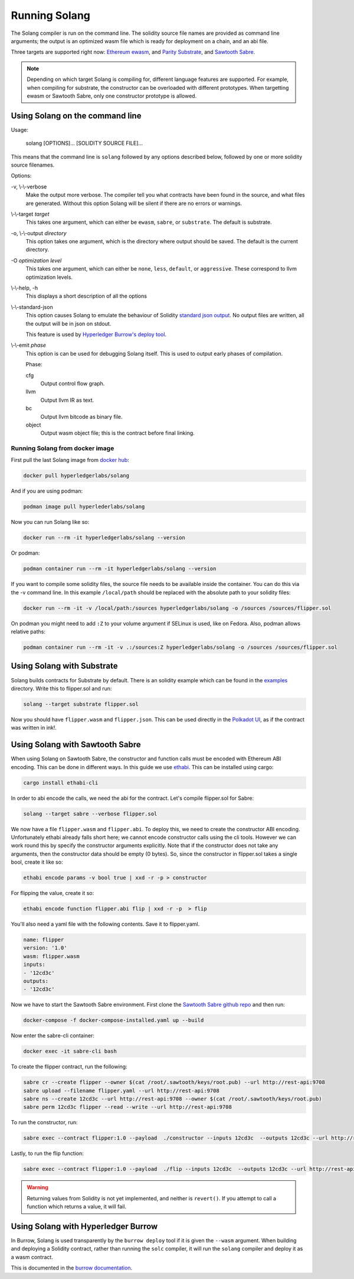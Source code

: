Running Solang
==============

The Solang compiler is run on the command line. The solidity source file
names are provided as command line arguments; the output is an optimized
wasm file which is ready for deployment on a chain, and an abi file.

Three targets are supported right now:
`Ethereum ewasm <https://github.com/ewasm/design>`_,  and
`Parity Substrate <https://substrate.dev/>`_, and
`Sawtooth Sabre <https://github.com/hyperledger/sawtooth-sabre>`_.

.. note::

  Depending on which target Solang is compiling for, different language
  features are supported. For example, when compiling for substrate, the
  constructor can be overloaded with different prototypes. When targetting
  ewasm or Sawtooth Sabre, only one constructor prototype is allowed.

Using Solang on the command line
--------------------------------

Usage:

  solang [OPTIONS]... [SOLIDITY SOURCE FILE]...

This means that the command line is ``solang`` followed by any options described below,
followed by one or more solidity source filenames.

Options:

-v, \\-\\-verbose
  Make the output more verbose. The compiler tell you what contracts have been
  found in the source, and what files are generated. Without this option Solang
  will be silent if there are no errors or warnings.

\\-\\-target *target*
  This takes one argument, which can either be ``ewasm``, ``sabre``, or ``substrate``.
  The default is substrate.

-o, \\-\\-output *directory*
  This option takes one argument, which is the directory where output should
  be saved. The default is the current directory.

-O *optimization level*
  This takes one argument, which can either be ``none``, ``less``, ``default``,
  or ``aggressive``. These correspond to llvm optimization levels.

\\-\\-help, -h
  This displays a short description of all the options

\\-\\-standard-json
  This option causes Solang to emulate the behaviour of Solidity
  `standard json output <https://solidity.readthedocs.io/en/v0.5.13/using-the-compiler.html#output-description>`_. No output files are written, all the
  output will be in json on stdout.

  This feature is used by `Hyperledger Burrow's deploy tool <https://hyperledger.github.io/burrow/#/tutorials/3-contracts?id=deploy-artifacts>`_.

\\-\\-emit *phase*
  This option is can be used for debugging Solang itself. This is used to
  output early phases of compilation.

  Phase:

  cfg
    Output control flow graph.

  llvm
    Output llvm IR as text.

  bc
    Output llvm bitcode as binary file.

  object
    Output wasm object file; this is the contract before final linking.

Running Solang from docker image
________________________________

First pull the last Solang image from
`docker hub <https://hub.docker.com/repository/docker/hyperledgerlabs/solang/>`_:

.. code-block:: bash

        docker pull hyperledgerlabs/solang

And if you are using podman:

.. code-block:: bash

        podman image pull hyperlederlabs/solang

Now you can run Solang like so:

.. code-block:: bash

	docker run --rm -it hyperledgerlabs/solang --version

Or podman:

.. code-block:: bash

	podman container run --rm -it hyperledgerlabs/solang --version

If you want to compile some solidity files, the source file needs to be
available inside the container. You can do this via the -v command line.
In this example ``/local/path`` should be replaced with the absolute path
to your solidity files:

.. code-block:: bash

	docker run --rm -it -v /local/path:/sources hyperledgerlabs/solang -o /sources /sources/flipper.sol

On podman you might need to add ``:Z`` to your volume argument if SELinux is used, like on Fedora. Also, podman allows relative paths:

.. code-block:: bash

	podman container run --rm -it -v .:/sources:Z hyperledgerlabs/solang -o /sources /sources/flipper.sol

Using Solang with Substrate
---------------------------

Solang builds contracts for Substrate by default. There is an solidity example
which can be found in the `examples <https://github.com/hyperledger-labs/solang/tree/master/examples>`_
directory. Write this to flipper.sol and run:

.. code-block:: bash

  solang --target substrate flipper.sol

Now you should have ``flipper.wasm`` and ``flipper.json``. This can be used
directly in the `Polkadot UI <https://substrate.dev/substrate-contracts-workshop/#/0/deploying-your-contract?id=putting-your-code-on-the-blockchain>`_, as if the contract was written in ink!.

Using Solang with Sawtooth Sabre
--------------------------------

When using Solang on Sawtooth Sabre, the constructor and function calls must be encoded with Ethereum ABI encoding.
This can be done in different ways. In this guide we use `ethabi <https://github.com/paritytech/ethabi>`_. This can
be installed using cargo:

.. code-block:: bash

  cargo install ethabi-cli

In order to abi encode the calls, we need the abi for the contract. Let's compile flipper.sol for Sabre:

.. code-block:: bash

  solang --target sabre --verbose flipper.sol

We now have a file ``flipper.wasm`` and ``flipper.abi``. To deploy this, we need to create the constructor
ABI encoding. Unfortunately ethabi already falls short here; we cannot encode constructor calls using the cli
tools. However we can work round this by specify the constructor arguments explicitly. Note that if the
constructor does not take any arguments, then the constructor data should be empty (0 bytes). So, since the
constructor in flipper.sol takes a single bool, create it like so:

.. code-block:: bash

  ethabi encode params -v bool true | xxd -r -p > constructor

For flipping the value, create it so:

.. code-block:: bash

  ethabi encode function flipper.abi flip | xxd -r -p  > flip

You'll also need a yaml file with the following contents. Save it to flipper.yaml.

.. code-block:: yaml

  name: flipper
  version: '1.0'
  wasm: flipper.wasm
  inputs:
  - '12cd3c'
  outputs:
  - '12cd3c'

Now we have to start the Sawtooth Sabre environment. First clone the
`Sawtooth Sabre github repo <https://github.com/hyperledger/sawtooth-sabre/>`_ and then run:

.. code-block:: bash

  docker-compose -f docker-compose-installed.yaml up --build

Now enter the sabre-cli container:

.. code-block:: bash

  docker exec -it sabre-cli bash

To create the flipper contract, run the following:

.. code-block:: bash

  sabre cr --create flipper --owner $(cat /root/.sawtooth/keys/root.pub) --url http://rest-api:9708
  sabre upload --filename flipper.yaml --url http://rest-api:9708
  sabre ns --create 12cd3c --url http://rest-api:9708 --owner $(cat /root/.sawtooth/keys/root.pub)
  sabre perm 12cd3c flipper --read --write --url http://rest-api:9708

To run the constructor, run:

.. code-block:: bash

   sabre exec --contract flipper:1.0 --payload  ./constructor --inputs 12cd3c  --outputs 12cd3c --url http://rest-api:9708

Lastly, to run the flip function:

.. code-block:: bash

  sabre exec --contract flipper:1.0 --payload  ./flip --inputs 12cd3c  --outputs 12cd3c --url http://rest-api:9708

.. warning::

  Returning values from Solidity is not yet implemented, and neither is ``revert()``. If you
  attempt to call a function which returns a value, it will fail.

Using Solang with Hyperledger Burrow
------------------------------------

In Burrow, Solang is used transparently by the ``burrow deploy`` tool if it is given the ``--wasm`` argument.
When building and deploying a Solidity contract, rather than running the ``solc`` compiler, it will run
the ``solang`` compiler and deploy it as a wasm contract.

This is documented in the `burrow documentation <https://hyperledger.github.io/burrow/#/reference/wasm>`_.
